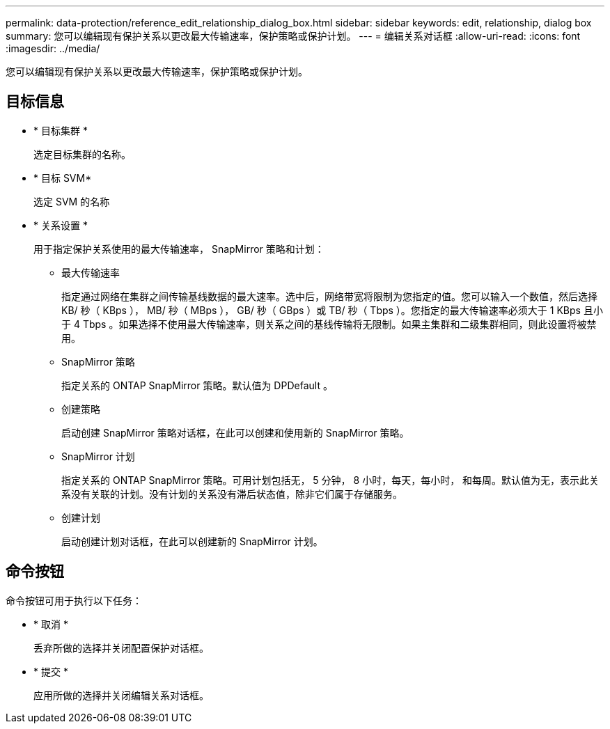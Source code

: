 ---
permalink: data-protection/reference_edit_relationship_dialog_box.html 
sidebar: sidebar 
keywords: edit, relationship, dialog box 
summary: 您可以编辑现有保护关系以更改最大传输速率，保护策略或保护计划。 
---
= 编辑关系对话框
:allow-uri-read: 
:icons: font
:imagesdir: ../media/


[role="lead"]
您可以编辑现有保护关系以更改最大传输速率，保护策略或保护计划。



== 目标信息

* * 目标集群 *
+
选定目标集群的名称。

* * 目标 SVM*
+
选定 SVM 的名称

* * 关系设置 *
+
用于指定保护关系使用的最大传输速率， SnapMirror 策略和计划：

+
** 最大传输速率
+
指定通过网络在集群之间传输基线数据的最大速率。选中后，网络带宽将限制为您指定的值。您可以输入一个数值，然后选择 KB/ 秒（ KBps ）， MB/ 秒（ MBps ）， GB/ 秒（ GBps ）或 TB/ 秒（ Tbps ）。您指定的最大传输速率必须大于 1 KBps 且小于 4 Tbps 。如果选择不使用最大传输速率，则关系之间的基线传输将无限制。如果主集群和二级集群相同，则此设置将被禁用。

** SnapMirror 策略
+
指定关系的 ONTAP SnapMirror 策略。默认值为 DPDefault 。

** 创建策略
+
启动创建 SnapMirror 策略对话框，在此可以创建和使用新的 SnapMirror 策略。

** SnapMirror 计划
+
指定关系的 ONTAP SnapMirror 策略。可用计划包括无， 5 分钟， 8 小时，每天，每小时， 和每周。默认值为无，表示此关系没有关联的计划。没有计划的关系没有滞后状态值，除非它们属于存储服务。

** 创建计划
+
启动创建计划对话框，在此可以创建新的 SnapMirror 计划。







== 命令按钮

命令按钮可用于执行以下任务：

* * 取消 *
+
丢弃所做的选择并关闭配置保护对话框。

* * 提交 *
+
应用所做的选择并关闭编辑关系对话框。


